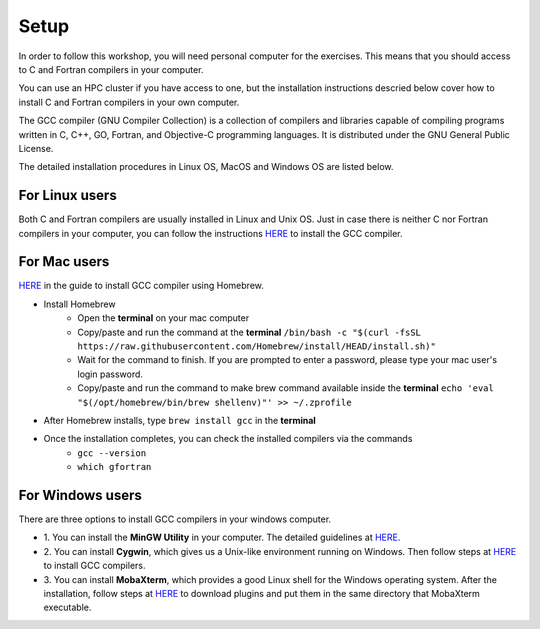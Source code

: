 Setup
-----

In order to follow this workshop, you will need personal computer for the exercises.
This means that you should access to C and Fortran compilers in your computer.

You can use an HPC cluster if you have access to one, but the installation instructions
descried below cover how to install C and Fortran compilers in your own computer.

The GCC compiler (GNU Compiler Collection) is a collection of compilers and libraries
capable of compiling programs written in C, C++, GO, Fortran, and Objective-C programming languages.
It is distributed under the GNU General Public License.

The detailed installation procedures in Linux OS, MacOS and Windows OS are listed below.


For Linux users
^^^^^^^^^^^^^^^^^^^^^^^^

Both C and Fortran compilers are usually installed in Linux and Unix OS.
Just in case there is neither C nor Fortran compilers in your computer,
you can follow the instructions `HERE <https://www.scaler.com/topics/c/install-c-on-linux/>`_ to install the GCC compiler.


For Mac users
^^^^^^^^^^^^^

`HERE <https://fastbitlab.com/microcontroller-embedded-c-lecture-10-installing-compiler-gcc-for-host-mac/>`_
in the guide to install GCC compiler using Homebrew.

- Install Homebrew
    - Open the **terminal** on your mac computer
    - Copy/paste and run the command at the **terminal** ``/bin/bash -c "$(curl -fsSL https://raw.githubusercontent.com/Homebrew/install/HEAD/install.sh)"``
    - Wait for the command to finish. If you are prompted to enter a password, please type your mac user's login password.
    - Copy/paste and run the command to make brew command available inside the **terminal** ``echo 'eval "$(/opt/homebrew/bin/brew shellenv)"' >> ~/.zprofile``

- After Homebrew installs, type ``brew install gcc`` in the **terminal**

- Once the installation completes, you can check the installed compilers via the commands
    - ``gcc --version``
    - ``which gfortran``


For Windows users
^^^^^^^^^^^^^^^^^

There are three options to install GCC compilers in your windows computer.

- 1. You can install the **MinGW Utility** in your computer.
  The detailed guidelines at `HERE <https://linuxhint.com/install-gcc-windows/>`_.

- 2. You can install **Cygwin**, which gives us a Unix-like environment running on Windows.
  Then follow steps at `HERE <https://preshing.com/20141108/how-to-install-the-latest-gcc-on-windows/>`_
  to install GCC compilers.

- 3. You can install **MobaXterm**, which provides a good Linux shell for the Windows operating system.
  After the installation, follow steps at `HERE <https://mobaxterm.mobatek.net/plugins.html>`_
  to download plugins and put them in the same directory that MobaXterm executable.

